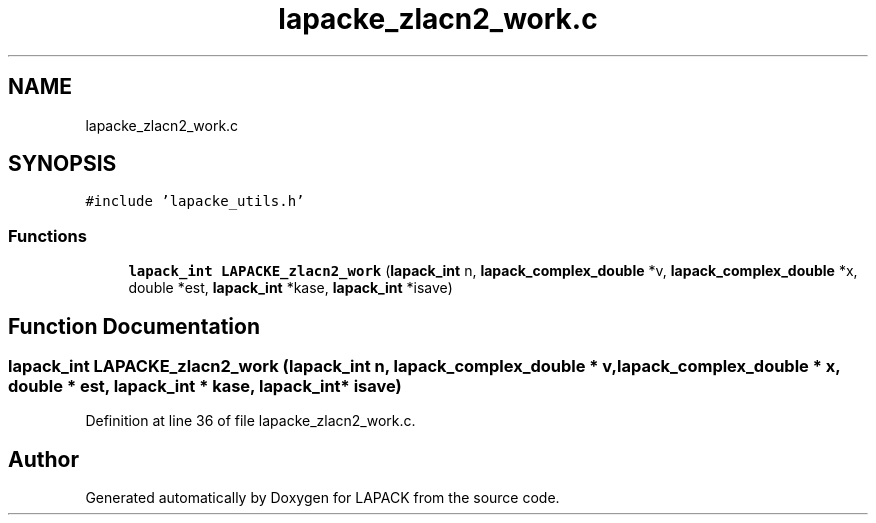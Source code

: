.TH "lapacke_zlacn2_work.c" 3 "Tue Nov 14 2017" "Version 3.8.0" "LAPACK" \" -*- nroff -*-
.ad l
.nh
.SH NAME
lapacke_zlacn2_work.c
.SH SYNOPSIS
.br
.PP
\fC#include 'lapacke_utils\&.h'\fP
.br

.SS "Functions"

.in +1c
.ti -1c
.RI "\fBlapack_int\fP \fBLAPACKE_zlacn2_work\fP (\fBlapack_int\fP n, \fBlapack_complex_double\fP *v, \fBlapack_complex_double\fP *x, double *est, \fBlapack_int\fP *kase, \fBlapack_int\fP *isave)"
.br
.in -1c
.SH "Function Documentation"
.PP 
.SS "\fBlapack_int\fP LAPACKE_zlacn2_work (\fBlapack_int\fP n, \fBlapack_complex_double\fP * v, \fBlapack_complex_double\fP * x, double * est, \fBlapack_int\fP * kase, \fBlapack_int\fP * isave)"

.PP
Definition at line 36 of file lapacke_zlacn2_work\&.c\&.
.SH "Author"
.PP 
Generated automatically by Doxygen for LAPACK from the source code\&.
